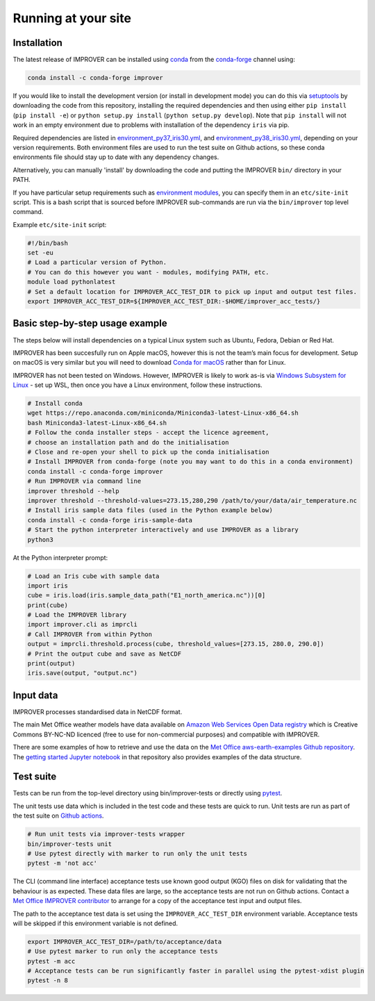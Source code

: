 Running at your site
====================

Installation
------------

The latest release of IMPROVER can be installed using
`conda <https://docs.conda.io/en/latest/>`_ from the
`conda-forge <https://anaconda.org/conda-forge/improver>`_ channel
using:

.. code:: bash

   conda install -c conda-forge improver

If you would like to install the development version (or install in
development mode) you can do this via
`setuptools <https://setuptools.readthedocs.io/en/latest/>`_ by
downloading the code from this repository, installing the required
dependencies and then using either ``pip install`` (``pip install -e``)
or ``python setup.py install`` (``python setup.py develop``). Note that
``pip install`` will not work in an empty environment due to problems
with installation of the dependency ``iris`` via pip.

Required dependencies are listed in
`environment_py37_iris30.yml <https://github.com/metoppv/improver/blob/master/envs/environment_py37_iris30.yml>`_,
and
`environment_py38_iris30.yml <https://github.com/metoppv/improver/blob/master/envs/environment_py38_iris30.yml>`_,
depending on your version requirements. Both environment files are used
to run the test suite on Github actions, so these conda environments
file should stay up to date with any dependency changes.

Alternatively, you can manually 'install' by downloading the code and
putting the IMPROVER ``bin/`` directory in your PATH.

If you have particular setup requirements such as `environment
modules <https://modules.readthedocs.io/en/latest/>`_, you can specify
them in an ``etc/site-init`` script. This is a bash script that is
sourced before IMPROVER sub-commands are run via the ``bin/improver``
top level command.

Example ``etc/site-init`` script:

.. code:: bash

   #!/bin/bash
   set -eu
   # Load a particular version of Python.
   # You can do this however you want - modules, modifying PATH, etc.
   module load pythonlatest
   # Set a default location for IMPROVER_ACC_TEST_DIR to pick up input and output test files.
   export IMPROVER_ACC_TEST_DIR=${IMPROVER_ACC_TEST_DIR:-$HOME/improver_acc_tests/}

Basic step-by-step usage example
--------------------------------

The steps below will install dependencies on a typical Linux system such
as Ubuntu, Fedora, Debian or Red Hat.

IMPROVER has been succesfully run on Apple macOS, however this is not
the team’s main focus for development. Setup on macOS is very similar
but you will need to download `Conda for
macOS <https://docs.conda.io/en/latest/miniconda.html>`_ rather than
for Linux.

IMPROVER has not been tested on Windows. However, IMPROVER is likely to
work as-is via `Windows Subsystem for
Linux <https://docs.microsoft.com/en-us/windows/wsl/>`_ - set up WSL,
then once you have a Linux environment, follow these instructions.

.. code:: bash

   # Install conda
   wget https://repo.anaconda.com/miniconda/Miniconda3-latest-Linux-x86_64.sh
   bash Miniconda3-latest-Linux-x86_64.sh
   # Follow the conda installer steps - accept the licence agreement,
   # choose an installation path and do the initialisation
   # Close and re-open your shell to pick up the conda initialisation
   # Install IMPROVER from conda-forge (note you may want to do this in a conda environment)
   conda install -c conda-forge improver
   # Run IMPROVER via command line
   improver threshold --help
   improver threshold --threshold-values=273.15,280,290 /path/to/your/data/air_temperature.nc
   # Install iris sample data files (used in the Python example below)
   conda install -c conda-forge iris-sample-data
   # Start the python interpreter interactively and use IMPROVER as a library
   python3

At the Python interpreter prompt:

.. code:: python

   # Load an Iris cube with sample data
   import iris
   cube = iris.load(iris.sample_data_path("E1_north_america.nc"))[0]
   print(cube)
   # Load the IMPROVER library
   import improver.cli as imprcli
   # Call IMPROVER from within Python
   output = imprcli.threshold.process(cube, threshold_values=[273.15, 280.0, 290.0])
   # Print the output cube and save as NetCDF
   print(output)
   iris.save(output, "output.nc")

Input data
----------

IMPROVER processes standardised data in NetCDF format.

The main Met Office weather models have data available on `Amazon Web
Services Open Data
registry <https://registry.opendata.aws/uk-met-office/>`_ which is
Creative Commons BY-NC-ND licenced (free to use for non-commercial
purposes) and compatible with IMPROVER.

There are some examples of how to retrieve and use the data on the `Met
Office aws-earth-examples Github
repository <https://github.com/MetOffice/aws-earth-examples>`_. The
`getting started Jupyter
notebook <https://github.com/MetOffice/aws-earth-examples/blob/master/examples/1.%20Getting%20Started.ipynb>`_
in that repository also provides examples of the data structure.

Test suite
----------

Tests can be run from the top-level directory using bin/improver-tests
or directly using `pytest <https://docs.pytest.org/en/latest/>`_.

The unit tests use data which is included in the test code and these
tests are quick to run. Unit tests are run as part of the test suite on
`Github actions <https://github.com/metoppv/improver/actions>`_.

.. code:: bash

   # Run unit tests via improver-tests wrapper
   bin/improver-tests unit
   # Use pytest directly with marker to run only the unit tests
   pytest -m 'not acc'

The CLI (command line interface) acceptance tests use known good output
(KGO) files on disk for validating that the behaviour is as expected.
These data files are large, so the acceptance tests are not run on
Github actions. Contact a `Met Office IMPROVER
contributor <https://github.com/metoppv/improver/commits/master>`_ to
arrange for a copy of the acceptance test input and output files.

The path to the acceptance test data is set using the
``IMPROVER_ACC_TEST_DIR`` environment variable. Acceptance tests will be
skipped if this environment variable is not defined.

.. code:: bash

   export IMPROVER_ACC_TEST_DIR=/path/to/acceptance/data
   # Use pytest marker to run only the acceptance tests
   pytest -m acc
   # Acceptance tests can be run significantly faster in parallel using the pytest-xdist plugin
   pytest -n 8
